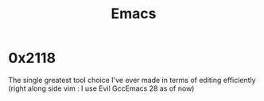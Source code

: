 :PROPERTIES:
:ID:       20230712T224009.631876
:END:
#+title: Emacs
#+filetags: :tool:

* 0x2118

The single greatest tool choice I've ever made in terms of editing efficiently (right along side vim : I use Evil GccEmacs 28 as of now)
